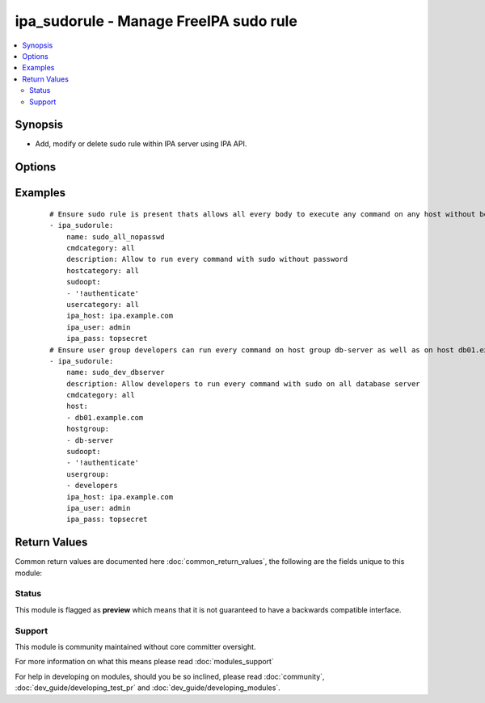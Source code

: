 .. _ipa_sudorule:


ipa_sudorule - Manage FreeIPA sudo rule
+++++++++++++++++++++++++++++++++++++++

.. versionadded:: 2.3


.. contents::
   :local:
   :depth: 2


Synopsis
--------

* Add, modify or delete sudo rule within IPA server using IPA API.




Options
-------

.. raw:: html

    <table border=1 cellpadding=4>
    <tr>
    <th class="head">parameter</th>
    <th class="head">required</th>
    <th class="head">default</th>
    <th class="head">choices</th>
    <th class="head">comments</th>
    </tr>
                <tr><td>cmd<br/><div style="font-size: small;"></div></td>
    <td>no</td>
    <td></td>
        <td></td>
        <td><div>List of commands assigned to the rule.</div><div>If an empty list is passed all commands will be removed from the rule.</div><div>If option is omitted commands will not be checked or changed.</div>        </td></tr>
                <tr><td>cmdcategory<br/><div style="font-size: small;"></div></td>
    <td>no</td>
    <td></td>
        <td><ul><li>all</li></ul></td>
        <td><div>Command category the rule applies to.</div>        </td></tr>
                <tr><td>cn<br/><div style="font-size: small;"></div></td>
    <td>yes</td>
    <td></td>
        <td></td>
        <td><div>Canonical name.</div><div>Can not be changed as it is the unique identifier.</div></br>
    <div style="font-size: small;">aliases: name<div>        </td></tr>
                <tr><td>host<br/><div style="font-size: small;"></div></td>
    <td>no</td>
    <td></td>
        <td></td>
        <td><div>List of hosts assigned to the rule.</div><div>If an empty list is passed all hosts will be removed from the rule.</div><div>If option is omitted hosts will not be checked or changed.</div><div>Option <code>hostcategory</code> must be omitted to assign hosts.</div>        </td></tr>
                <tr><td>hostcategory<br/><div style="font-size: small;"></div></td>
    <td>no</td>
    <td></td>
        <td><ul><li>all</li></ul></td>
        <td><div>Host category the rule applies to.</div><div>If 'all' is passed one must omit <code>host</code> and <code>hostgroup</code>.</div><div>Option <code>host</code> and <code>hostgroup</code> must be omitted to assign 'all'.</div>        </td></tr>
                <tr><td>hostgroup<br/><div style="font-size: small;"></div></td>
    <td>no</td>
    <td></td>
        <td></td>
        <td><div>List of host groups assigned to the rule.</div><div>If an empty list is passed all host groups will be removed from the rule.</div><div>If option is omitted host groups will not be checked or changed.</div><div>Option <code>hostcategory</code> must be omitted to assign host groups.</div>        </td></tr>
                <tr><td>ipa_host<br/><div style="font-size: small;"></div></td>
    <td>no</td>
    <td>ipa.example.com</td>
        <td></td>
        <td><div>IP or hostname of IPA server</div>        </td></tr>
                <tr><td>ipa_pass<br/><div style="font-size: small;"></div></td>
    <td>yes</td>
    <td></td>
        <td></td>
        <td><div>Password of administrative user</div>        </td></tr>
                <tr><td>ipa_port<br/><div style="font-size: small;"></div></td>
    <td>no</td>
    <td>443</td>
        <td></td>
        <td><div>Port of IPA server</div>        </td></tr>
                <tr><td>ipa_prot<br/><div style="font-size: small;"></div></td>
    <td>no</td>
    <td>https</td>
        <td><ul><li>http</li><li>https</li></ul></td>
        <td><div>Protocol used by IPA server</div>        </td></tr>
                <tr><td>ipa_user<br/><div style="font-size: small;"></div></td>
    <td>no</td>
    <td>admin</td>
        <td></td>
        <td><div>Administrative account used on IPA server</div>        </td></tr>
                <tr><td>state<br/><div style="font-size: small;"></div></td>
    <td>no</td>
    <td>present</td>
        <td><ul><li>present</li><li>absent</li><li>enabled</li><li>disabled</li></ul></td>
        <td><div>State to ensure</div>        </td></tr>
                <tr><td>user<br/><div style="font-size: small;"></div></td>
    <td>no</td>
    <td></td>
        <td></td>
        <td><div>List of users assigned to the rule.</div><div>If an empty list is passed all users will be removed from the rule.</div><div>If option is omitted users will not be checked or changed.</div>        </td></tr>
                <tr><td>usercategory<br/><div style="font-size: small;"></div></td>
    <td>no</td>
    <td></td>
        <td><ul><li>all</li></ul></td>
        <td><div>User category the rule applies to.</div>        </td></tr>
                <tr><td>usergroup<br/><div style="font-size: small;"></div></td>
    <td>no</td>
    <td></td>
        <td></td>
        <td><div>List of user groups assigned to the rule.</div><div>If an empty list is passed all user groups will be removed from the rule.</div><div>If option is omitted user groups will not be checked or changed.</div>        </td></tr>
                <tr><td>validate_certs<br/><div style="font-size: small;"></div></td>
    <td>no</td>
    <td>True</td>
        <td></td>
        <td><div>This only applies if <code>ipa_prot</code> is <em>https</em>.</div><div>If set to <code>no</code>, the SSL certificates will not be validated.</div><div>This should only set to <code>no</code> used on personally controlled sites using self-signed certificates.</div>        </td></tr>
        </table>
    </br>



Examples
--------

 ::

    # Ensure sudo rule is present thats allows all every body to execute any command on any host without beeing asked for a password.
    - ipa_sudorule:
        name: sudo_all_nopasswd
        cmdcategory: all
        description: Allow to run every command with sudo without password
        hostcategory: all
        sudoopt:
        - '!authenticate'
        usercategory: all
        ipa_host: ipa.example.com
        ipa_user: admin
        ipa_pass: topsecret
    # Ensure user group developers can run every command on host group db-server as well as on host db01.example.com.
    - ipa_sudorule:
        name: sudo_dev_dbserver
        description: Allow developers to run every command with sudo on all database server
        cmdcategory: all
        host:
        - db01.example.com
        hostgroup:
        - db-server
        sudoopt:
        - '!authenticate'
        usergroup:
        - developers
        ipa_host: ipa.example.com
        ipa_user: admin
        ipa_pass: topsecret

Return Values
-------------

Common return values are documented here :doc:`common_return_values`, the following are the fields unique to this module:

.. raw:: html

    <table border=1 cellpadding=4>
    <tr>
    <th class="head">name</th>
    <th class="head">description</th>
    <th class="head">returned</th>
    <th class="head">type</th>
    <th class="head">sample</th>
    </tr>

        <tr>
        <td> sudorule </td>
        <td> Sudorule as returned by IPA </td>
        <td align=center> always </td>
        <td align=center> dict </td>
        <td align=center>  </td>
    </tr>
        
    </table>
    </br></br>




Status
~~~~~~

This module is flagged as **preview** which means that it is not guaranteed to have a backwards compatible interface.


Support
~~~~~~~

This module is community maintained without core committer oversight.

For more information on what this means please read :doc:`modules_support`


For help in developing on modules, should you be so inclined, please read :doc:`community`, :doc:`dev_guide/developing_test_pr` and :doc:`dev_guide/developing_modules`.

